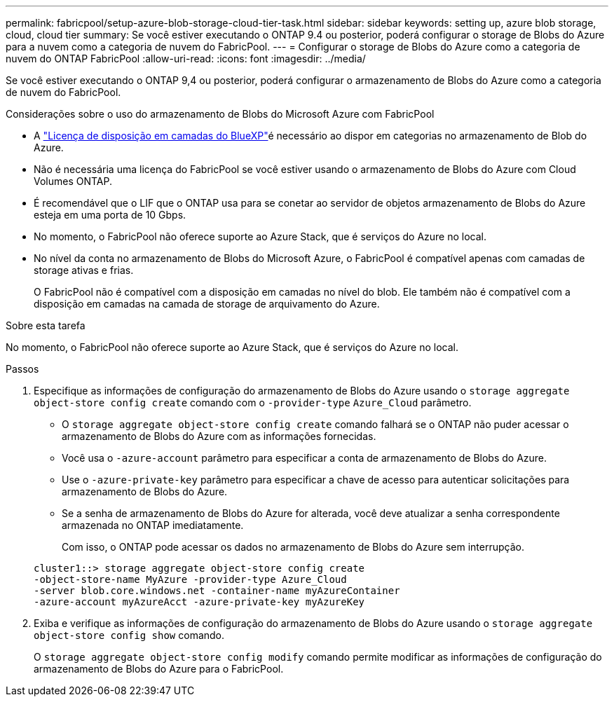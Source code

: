 ---
permalink: fabricpool/setup-azure-blob-storage-cloud-tier-task.html 
sidebar: sidebar 
keywords: setting up, azure blob storage, cloud, cloud tier 
summary: Se você estiver executando o ONTAP 9.4 ou posterior, poderá configurar o storage de Blobs do Azure para a nuvem como a categoria de nuvem do FabricPool. 
---
= Configurar o storage de Blobs do Azure como a categoria de nuvem do ONTAP FabricPool
:allow-uri-read: 
:icons: font
:imagesdir: ../media/


[role="lead"]
Se você estiver executando o ONTAP 9,4 ou posterior, poderá configurar o armazenamento de Blobs do Azure como a categoria de nuvem do FabricPool.

.Considerações sobre o uso do armazenamento de Blobs do Microsoft Azure com FabricPool
* A link:https://bluexp.netapp.com/cloud-tiering["Licença de disposição em camadas do BlueXP"]é necessário ao dispor em categorias no armazenamento de Blob do Azure.
* Não é necessária uma licença do FabricPool se você estiver usando o armazenamento de Blobs do Azure com Cloud Volumes ONTAP.
* É recomendável que o LIF que o ONTAP usa para se conetar ao servidor de objetos armazenamento de Blobs do Azure esteja em uma porta de 10 Gbps.
* No momento, o FabricPool não oferece suporte ao Azure Stack, que é serviços do Azure no local.
* No nível da conta no armazenamento de Blobs do Microsoft Azure, o FabricPool é compatível apenas com camadas de storage ativas e frias.
+
O FabricPool não é compatível com a disposição em camadas no nível do blob. Ele também não é compatível com a disposição em camadas na camada de storage de arquivamento do Azure.



.Sobre esta tarefa
No momento, o FabricPool não oferece suporte ao Azure Stack, que é serviços do Azure no local.

.Passos
. Especifique as informações de configuração do armazenamento de Blobs do Azure usando o `storage aggregate object-store config create` comando com o `-provider-type` `Azure_Cloud` parâmetro.
+
** O `storage aggregate object-store config create` comando falhará se o ONTAP não puder acessar o armazenamento de Blobs do Azure com as informações fornecidas.
** Você usa o `-azure-account` parâmetro para especificar a conta de armazenamento de Blobs do Azure.
** Use o `-azure-private-key` parâmetro para especificar a chave de acesso para autenticar solicitações para armazenamento de Blobs do Azure.
** Se a senha de armazenamento de Blobs do Azure for alterada, você deve atualizar a senha correspondente armazenada no ONTAP imediatamente.
+
Com isso, o ONTAP pode acessar os dados no armazenamento de Blobs do Azure sem interrupção.



+
[listing]
----
cluster1::> storage aggregate object-store config create
-object-store-name MyAzure -provider-type Azure_Cloud
-server blob.core.windows.net -container-name myAzureContainer
-azure-account myAzureAcct -azure-private-key myAzureKey
----
. Exiba e verifique as informações de configuração do armazenamento de Blobs do Azure usando o `storage aggregate object-store config show` comando.
+
O `storage aggregate object-store config modify` comando permite modificar as informações de configuração do armazenamento de Blobs do Azure para o FabricPool.


